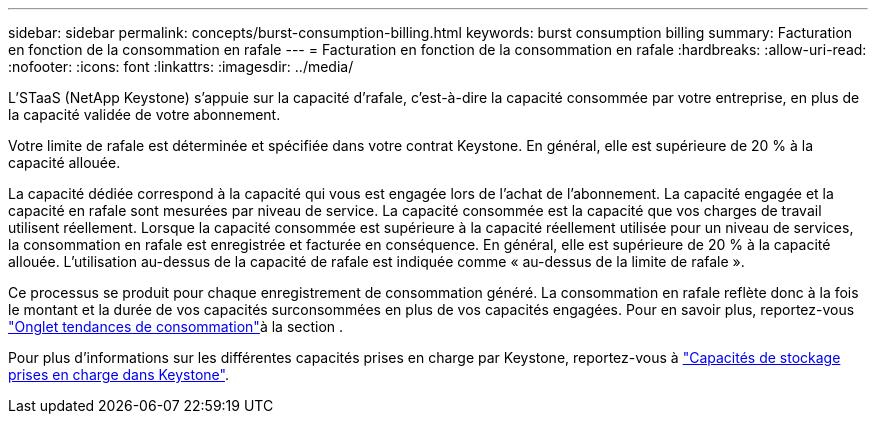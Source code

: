 ---
sidebar: sidebar 
permalink: concepts/burst-consumption-billing.html 
keywords: burst consumption billing 
summary: Facturation en fonction de la consommation en rafale 
---
= Facturation en fonction de la consommation en rafale
:hardbreaks:
:allow-uri-read: 
:nofooter: 
:icons: font
:linkattrs: 
:imagesdir: ../media/


[role="lead"]
L'STaaS (NetApp Keystone) s'appuie sur la capacité d'rafale, c'est-à-dire la capacité consommée par votre entreprise, en plus de la capacité validée de votre abonnement.

Votre limite de rafale est déterminée et spécifiée dans votre contrat Keystone. En général, elle est supérieure de 20 % à la capacité allouée.

La capacité dédiée correspond à la capacité qui vous est engagée lors de l'achat de l'abonnement. La capacité engagée et la capacité en rafale sont mesurées par niveau de service. La capacité consommée est la capacité que vos charges de travail utilisent réellement.
Lorsque la capacité consommée est supérieure à la capacité réellement utilisée pour un niveau de services, la consommation en rafale est enregistrée et facturée en conséquence. En général, elle est supérieure de 20 % à la capacité allouée. L'utilisation au-dessus de la capacité de rafale est indiquée comme « au-dessus de la limite de rafale ».

Ce processus se produit pour chaque enregistrement de consommation généré. La consommation en rafale reflète donc à la fois le montant et la durée de vos capacités surconsommées en plus de vos capacités engagées. Pour en savoir plus, reportez-vous link:../integrations/capacity-trend-tab.html["Onglet tendances de consommation"]à la section .

Pour plus d'informations sur les différentes capacités prises en charge par Keystone, reportez-vous à link:../concepts/supported-storage-capacity.html["Capacités de stockage prises en charge dans Keystone"].
